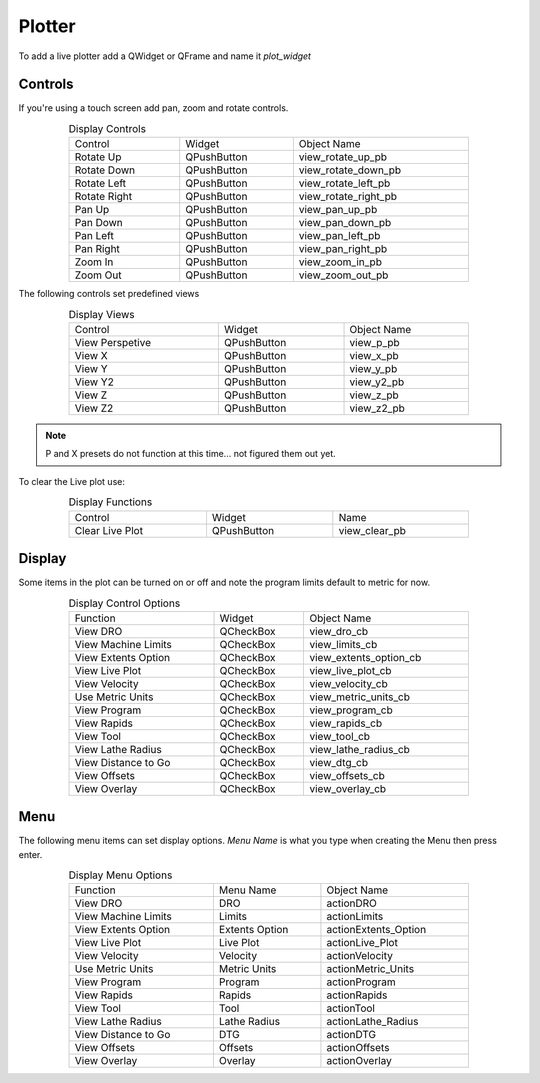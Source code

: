 Plotter
=======

To add a live plotter add a QWidget or QFrame and name it `plot_widget`

Controls
--------

If you're using a touch screen add pan, zoom and rotate controls.

.. csv-table:: Display Controls
   :width: 80%
   :align: center

	Control, Widget, Object Name
	Rotate Up, QPushButton, view_rotate_up_pb
	Rotate Down, QPushButton, view_rotate_down_pb
	Rotate Left, QPushButton, view_rotate_left_pb
	Rotate Right, QPushButton, view_rotate_right_pb
	Pan Up, QPushButton, view_pan_up_pb
	Pan Down, QPushButton, view_pan_down_pb
	Pan Left, QPushButton, view_pan_left_pb
	Pan Right, QPushButton, view_pan_right_pb
	Zoom In, QPushButton, view_zoom_in_pb
	Zoom Out, QPushButton, view_zoom_out_pb

The following controls set predefined views

.. csv-table:: Display Views
   :width: 80%
   :align: center

	Control, Widget, Object Name
	View Perspetive, QPushButton, view_p_pb
	View X, QPushButton, view_x_pb
	View Y, QPushButton, view_y_pb
	View Y2, QPushButton, view_y2_pb
	View Z, QPushButton, view_z_pb
	View Z2, QPushButton, view_z2_pb

.. note:: P and X presets do not function at this time... not figured them out yet.

To clear the Live plot use:

.. csv-table:: Display Functions
   :width: 80%
   :align: center

	Control, Widget, Name
	Clear Live Plot, QPushButton, view_clear_pb

Display
-------

Some items in the plot can be turned on or off and note the program limits default
to metric for now.

.. csv-table:: Display Control Options
   :width: 80%
   :align: center

	Function, Widget, Object Name
	View DRO, QCheckBox, view_dro_cb
	View Machine Limits, QCheckBox, view_limits_cb
	View Extents Option, QCheckBox, view_extents_option_cb
	View Live Plot, QCheckBox, view_live_plot_cb
	View Velocity, QCheckBox, view_velocity_cb
	Use Metric Units, QCheckBox, view_metric_units_cb
	View Program, QCheckBox, view_program_cb
	View Rapids, QCheckBox, view_rapids_cb
	View Tool, QCheckBox, view_tool_cb
	View Lathe Radius, QCheckBox, view_lathe_radius_cb
	View Distance to Go, QCheckBox, view_dtg_cb
	View Offsets, QCheckBox, view_offsets_cb
	View Overlay, QCheckBox, view_overlay_cb

Menu
----

The following menu items can set display options. `Menu Name` is what you type
when creating the Menu then press enter.

.. csv-table:: Display Menu Options
   :width: 80%
   :align: center

	Function, Menu Name, Object Name
	View DRO, DRO, actionDRO
	View Machine Limits, Limits, actionLimits
	View Extents Option, Extents Option, actionExtents_Option
	View Live Plot, Live Plot, actionLive_Plot
	View Velocity, Velocity, actionVelocity
	Use Metric Units, Metric Units, actionMetric_Units
	View Program, Program, actionProgram
	View Rapids, Rapids, actionRapids
	View Tool, Tool, actionTool
	View Lathe Radius, Lathe Radius, actionLathe_Radius
	View Distance to Go, DTG, actionDTG
	View Offsets, Offsets, actionOffsets
	View Overlay, Overlay, actionOverlay




